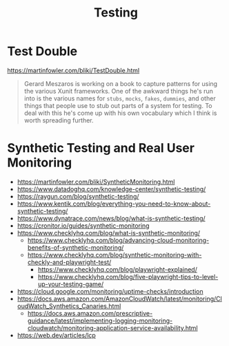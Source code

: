 #+title: Testing

* Test Double
https://martinfowler.com/bliki/TestDouble.html
#+begin_quote
Gerard Meszaros is working on a book to capture patterns for using the various Xunit frameworks. One of the awkward things he's run into is the various names for =stubs=, =mocks=, =fakes=, =dummies=, and other things that people use to stub out parts of a system for testing. To deal with this he's come up with his own vocabulary which I think is worth spreading further.
#+end_quote

* Synthetic Testing and Real User Monitoring
- https://martinfowler.com/bliki/SyntheticMonitoring.html
- https://www.datadoghq.com/knowledge-center/synthetic-testing/
- https://raygun.com/blog/synthetic-testing/
- https://www.kentik.com/blog/everything-you-need-to-know-about-synthetic-testing/
- https://www.dynatrace.com/news/blog/what-is-synthetic-testing/
- https://cronitor.io/guides/synthetic-monitoring
- https://www.checklyhq.com/blog/what-is-synthetic-monitoring/
  - https://www.checklyhq.com/blog/advancing-cloud-monitoring-benefits-of-synthetic-monitoring/
  - https://www.checklyhq.com/blog/synthetic-monitoring-with-checkly-and-playwright-test/
    - https://www.checklyhq.com/blog/playwright-explained/
    - https://www.checklyhq.com/blog/five-playwright-tips-to-level-up-your-testing-game/
- https://cloud.google.com/monitoring/uptime-checks/introduction
- https://docs.aws.amazon.com/AmazonCloudWatch/latest/monitoring/CloudWatch_Synthetics_Canaries.html
  - https://docs.aws.amazon.com/prescriptive-guidance/latest/implementing-logging-monitoring-cloudwatch/monitoring-application-service-availability.html
- https://web.dev/articles/lcp
